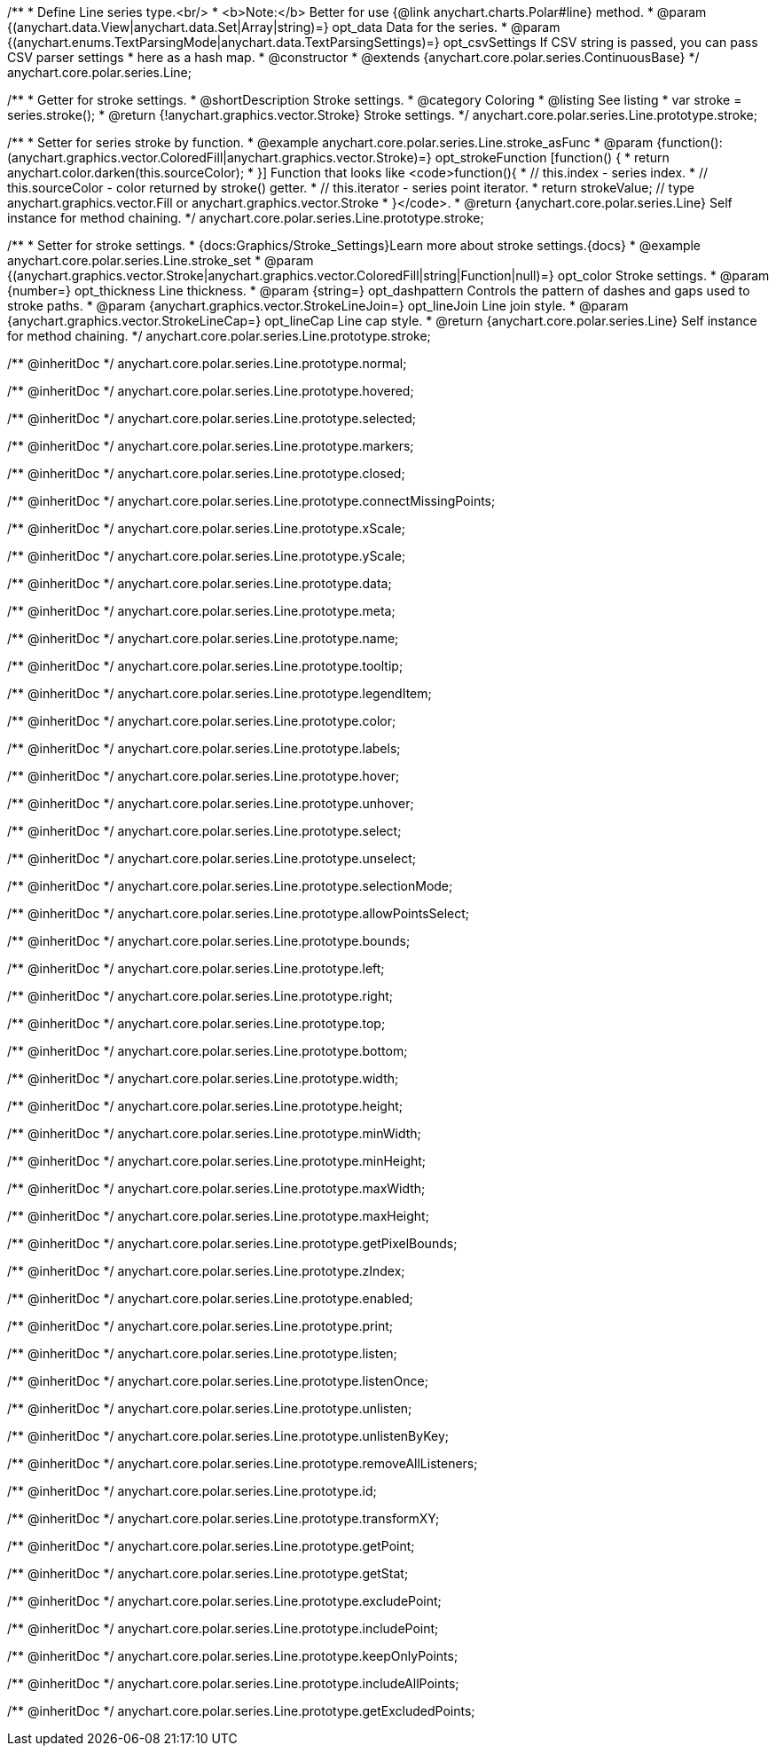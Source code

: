 /**
 * Define Line series type.<br/>
 * <b>Note:</b> Better for use {@link anychart.charts.Polar#line} method.
 * @param {(anychart.data.View|anychart.data.Set|Array|string)=} opt_data Data for the series.
 * @param {(anychart.enums.TextParsingMode|anychart.data.TextParsingSettings)=} opt_csvSettings If CSV string is passed, you can pass CSV parser settings
 *    here as a hash map.
 * @constructor
 * @extends {anychart.core.polar.series.ContinuousBase}
 */
anychart.core.polar.series.Line;


//----------------------------------------------------------------------------------------------------------------------
//
//  anychart.core.polar.series.Line.prototype.stroke
//
//----------------------------------------------------------------------------------------------------------------------

/**
 * Getter for stroke settings.
 * @shortDescription Stroke settings.
 * @category Coloring
 * @listing See listing
 * var stroke = series.stroke();
 * @return {!anychart.graphics.vector.Stroke} Stroke settings.
 */
anychart.core.polar.series.Line.prototype.stroke;

/**
 * Setter for series stroke by function.
 * @example anychart.core.polar.series.Line.stroke_asFunc
 * @param {function():(anychart.graphics.vector.ColoredFill|anychart.graphics.vector.Stroke)=} opt_strokeFunction [function() {
 *  return anychart.color.darken(this.sourceColor);
 * }] Function that looks like <code>function(){
 *    // this.index - series index.
 *    // this.sourceColor - color returned by stroke() getter.
 *    // this.iterator - series point iterator.
 *    return strokeValue; // type anychart.graphics.vector.Fill or anychart.graphics.vector.Stroke
 * }</code>.
 * @return {anychart.core.polar.series.Line} Self instance for method chaining.
 */
anychart.core.polar.series.Line.prototype.stroke;

/**
 * Setter for stroke settings.
 * {docs:Graphics/Stroke_Settings}Learn more about stroke settings.{docs}
 * @example anychart.core.polar.series.Line.stroke_set
 * @param {(anychart.graphics.vector.Stroke|anychart.graphics.vector.ColoredFill|string|Function|null)=} opt_color Stroke settings.
 * @param {number=} opt_thickness Line thickness.
 * @param {string=} opt_dashpattern Controls the pattern of dashes and gaps used to stroke paths.
 * @param {anychart.graphics.vector.StrokeLineJoin=} opt_lineJoin Line join style.
 * @param {anychart.graphics.vector.StrokeLineCap=} opt_lineCap Line cap style.
 * @return {anychart.core.polar.series.Line} Self instance for method chaining.
 */
anychart.core.polar.series.Line.prototype.stroke;

/** @inheritDoc */
anychart.core.polar.series.Line.prototype.normal;

/** @inheritDoc */
anychart.core.polar.series.Line.prototype.hovered;

/** @inheritDoc */
anychart.core.polar.series.Line.prototype.selected;

/** @inheritDoc */
anychart.core.polar.series.Line.prototype.markers;

/** @inheritDoc */
anychart.core.polar.series.Line.prototype.closed;

/** @inheritDoc */
anychart.core.polar.series.Line.prototype.connectMissingPoints;

/** @inheritDoc */
anychart.core.polar.series.Line.prototype.xScale;

/** @inheritDoc */
anychart.core.polar.series.Line.prototype.yScale;

/** @inheritDoc */
anychart.core.polar.series.Line.prototype.data;

/** @inheritDoc */
anychart.core.polar.series.Line.prototype.meta;

/** @inheritDoc */
anychart.core.polar.series.Line.prototype.name;

/** @inheritDoc */
anychart.core.polar.series.Line.prototype.tooltip;

/** @inheritDoc */
anychart.core.polar.series.Line.prototype.legendItem;

/** @inheritDoc */
anychart.core.polar.series.Line.prototype.color;

/** @inheritDoc */
anychart.core.polar.series.Line.prototype.labels;

/** @inheritDoc */
anychart.core.polar.series.Line.prototype.hover;

/** @inheritDoc */
anychart.core.polar.series.Line.prototype.unhover;

/** @inheritDoc */
anychart.core.polar.series.Line.prototype.select;

/** @inheritDoc */
anychart.core.polar.series.Line.prototype.unselect;

/** @inheritDoc */
anychart.core.polar.series.Line.prototype.selectionMode;

/** @inheritDoc */
anychart.core.polar.series.Line.prototype.allowPointsSelect;

/** @inheritDoc */
anychart.core.polar.series.Line.prototype.bounds;

/** @inheritDoc */
anychart.core.polar.series.Line.prototype.left;

/** @inheritDoc */
anychart.core.polar.series.Line.prototype.right;

/** @inheritDoc */
anychart.core.polar.series.Line.prototype.top;

/** @inheritDoc */
anychart.core.polar.series.Line.prototype.bottom;

/** @inheritDoc */
anychart.core.polar.series.Line.prototype.width;

/** @inheritDoc */
anychart.core.polar.series.Line.prototype.height;

/** @inheritDoc */
anychart.core.polar.series.Line.prototype.minWidth;

/** @inheritDoc */
anychart.core.polar.series.Line.prototype.minHeight;

/** @inheritDoc */
anychart.core.polar.series.Line.prototype.maxWidth;

/** @inheritDoc */
anychart.core.polar.series.Line.prototype.maxHeight;

/** @inheritDoc */
anychart.core.polar.series.Line.prototype.getPixelBounds;

/** @inheritDoc */
anychart.core.polar.series.Line.prototype.zIndex;

/** @inheritDoc */
anychart.core.polar.series.Line.prototype.enabled;

/** @inheritDoc */
anychart.core.polar.series.Line.prototype.print;

/** @inheritDoc */
anychart.core.polar.series.Line.prototype.listen;

/** @inheritDoc */
anychart.core.polar.series.Line.prototype.listenOnce;

/** @inheritDoc */
anychart.core.polar.series.Line.prototype.unlisten;

/** @inheritDoc */
anychart.core.polar.series.Line.prototype.unlistenByKey;

/** @inheritDoc */
anychart.core.polar.series.Line.prototype.removeAllListeners;

/** @inheritDoc */
anychart.core.polar.series.Line.prototype.id;

/** @inheritDoc */
anychart.core.polar.series.Line.prototype.transformXY;

/** @inheritDoc */
anychart.core.polar.series.Line.prototype.getPoint;

/** @inheritDoc */
anychart.core.polar.series.Line.prototype.getStat;

/** @inheritDoc */
anychart.core.polar.series.Line.prototype.excludePoint;

/** @inheritDoc */
anychart.core.polar.series.Line.prototype.includePoint;

/** @inheritDoc */
anychart.core.polar.series.Line.prototype.keepOnlyPoints;

/** @inheritDoc */
anychart.core.polar.series.Line.prototype.includeAllPoints;

/** @inheritDoc */
anychart.core.polar.series.Line.prototype.getExcludedPoints;

